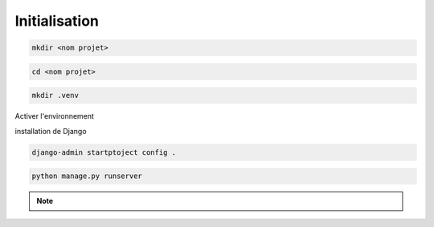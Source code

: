.. _project_initialisation :

==============
Initialisation
==============

.. code-block:: shell

    mkdir <nom projet>

.. code-block:: shell

    cd <nom projet>

.. code-block:: shell

    mkdir .venv

.. tab:: pipenv

    .. code-block:: shell

        pipenv install

.. tab:: pip

    .. code-block:: shell

        pip install

Activer l'environnement

.. tab:: pipenv

    .. code-block:: shell

        pipenv shell

.. tab:: pip

    .. code-block:: shell

        source env\Scripts\activate

.. tab:: pip Mac et Unix

    .. code-block:: shell

        source env/bin/activate

installation de Django

.. tab:: pipenv
    
    .. code-block:: shell

        pipenv install django

.. tab:: pip

    .. code-block:: shell

        pip install django

.. code-block:: shell

    django-admin startptoject config .

.. code-block:: shell

    python manage.py runserver

.. raw:: html

   <a href="http://localhost:8000" class="button" target=_blank>
       <img src="../_static/_buttons/button_open_website.png" alt="Bouton" width="200" height="100" />
   </a>

.. note::

    .. raw:: html

        <strong>Auteur : <a href="https://laurentjouron.github.io/" target=_blank>Laurent Jouron</a></strong>
        <strong>Envoyez moi un <a href="mailto:jouronlaurent@hotmail.com" target=_blank>e-mail</a></strong>
